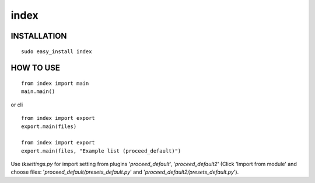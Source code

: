 ===========
index
===========

INSTALLATION
------------
::

   sudo easy_install index

HOW TO USE
----------

::

  from index import main
  main.main()

or cli

::

  from index import export
  export.main(files)

  from index import export
  export.main(files, "Example list (proceed_default)")

Use *tksettings.py* for import setting from plugins
'*proceed_default*', '*proceed_default2*'
(Click 'Import from module' and choose files:
'*proceed_default/presets_default.py*' and
'*proceed_default2/presets_default.py*').

